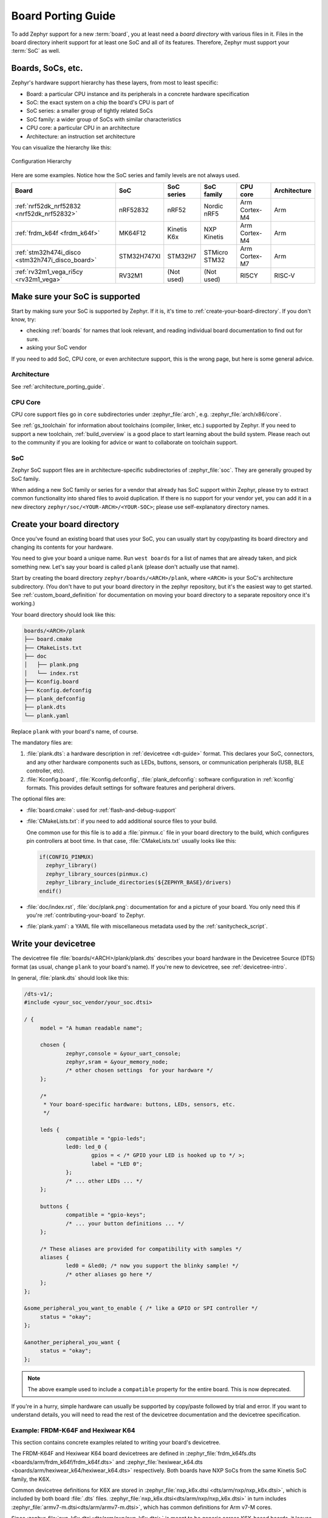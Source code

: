.. _board_porting_guide:

Board Porting Guide
###################

To add Zephyr support for a new :term:`board`, you at least need a *board
directory* with various files in it. Files in the board directory inherit
support for at least one SoC and all of its features. Therefore, Zephyr must
support your :term:`SoC` as well.

Boards, SoCs, etc.
******************

Zephyr's hardware support hierarchy has these layers, from most to least
specific:

- Board: a particular CPU instance and its peripherals in a concrete hardware
  specification
- SoC: the exact system on a chip the board's CPU is part of
- SoC series: a smaller group of tightly related SoCs
- SoC family: a wider group of SoCs with similar characteristics
- CPU core: a particular CPU in an architecture
- Architecture: an instruction set architecture

You can visualize the hierarchy like this:

.. figure:: board/hierarchy.png
   :width: 500px
   :align: center
   :alt: Configuration Hierarchy

   Configuration Hierarchy

Here are some examples. Notice how the SoC series and family levels are
not always used.

.. list-table::
   :header-rows: 1

   * - Board
     - SoC
     - SoC series
     - SoC family
     - CPU core
     - Architecture
   * - :ref:`nrf52dk_nrf52832 <nrf52dk_nrf52832>`
     - nRF52832
     - nRF52
     - Nordic nRF5
     - Arm Cortex-M4
     - Arm
   * - :ref:`frdm_k64f <frdm_k64f>`
     - MK64F12
     - Kinetis K6x
     - NXP Kinetis
     - Arm Cortex-M4
     - Arm
   * - :ref:`stm32h474i_disco <stm32h747i_disco_board>`
     - STM32H747XI
     - STM32H7
     - STMicro STM32
     - Arm Cortex-M7
     - Arm
   * - :ref:`rv32m1_vega_ri5cy <rv32m1_vega>`
     - RV32M1
     - (Not used)
     - (Not used)
     - RI5CY
     - RISC-V

Make sure your SoC is supported
*******************************

Start by making sure your SoC is supported by Zephyr. If it is, it's time to
:ref:`create-your-board-directory`. If you don't know, try:

- checking :ref:`boards` for names that look relevant, and reading individual
  board documentation to find out for sure.
- asking your SoC vendor

If you need to add SoC, CPU core, or even architecture support, this is the
wrong page, but here is some general advice.

Architecture
============

See :ref:`architecture_porting_guide`.

CPU Core
========

CPU core support files go in ``core`` subdirectories under :zephyr_file:`arch`,
e.g. :zephyr_file:`arch/x86/core`.

See :ref:`gs_toolchain` for information about toolchains (compiler, linker,
etc.) supported by Zephyr. If you need to support a new toolchain,
:ref:`build_overview` is a good place to start learning about the build system.
Please reach out to the community if you are looking for advice or want to
collaborate on toolchain support.

SoC
===

Zephyr SoC support files are in architecture-specific subdirectories of
:zephyr_file:`soc`. They are generally grouped by SoC family.

When adding a new SoC family or series for a vendor that already has SoC
support within Zephyr, please try to extract common functionality into shared
files to avoid duplication. If there is no support for your vendor yet, you can
add it in a new directory ``zephyr/soc/<YOUR-ARCH>/<YOUR-SOC>``; please use
self-explanatory directory names.

.. _create-your-board-directory:

Create your board directory
***************************

Once you've found an existing board that uses your SoC, you can usually start
by copy/pasting its board directory and changing its contents for your
hardware.

You need to give your board a unique name. Run ``west boards`` for a list of
names that are already taken, and pick something new. Let's say your board is
called ``plank`` (please don't actually use that name).

Start by creating the board directory ``zephyr/boards/<ARCH>/plank``, where
``<ARCH>`` is your SoC's architecture subdirectory. (You don't have to put your
board directory in the zephyr repository, but it's the easiest way to get
started. See :ref:`custom_board_definition` for documentation on moving your
board directory to a separate repository once it's working.)

Your board directory should look like this:

.. code-block:: none

   boards/<ARCH>/plank
   ├── board.cmake
   ├── CMakeLists.txt
   ├── doc
   │   ├── plank.png
   │   └── index.rst
   ├── Kconfig.board
   ├── Kconfig.defconfig
   ├── plank_defconfig
   ├── plank.dts
   └── plank.yaml

Replace ``plank`` with your board's name, of course.

The mandatory files are:

#. :file:`plank.dts`: a hardware description in :ref:`devicetree
   <dt-guide>` format. This declares your SoC, connectors, and any
   other hardware components such as LEDs, buttons, sensors, or communication
   peripherals (USB, BLE controller, etc).

#. :file:`Kconfig.board`, :file:`Kconfig.defconfig`, :file:`plank_defconfig`:
   software configuration in :ref:`kconfig` formats. This provides default
   settings for software features and peripheral drivers.

The optional files are:

- :file:`board.cmake`: used for :ref:`flash-and-debug-support`
- :file:`CMakeLists.txt`: if you need to add additional source files to
  your build.

  One common use for this file is to add a :file:`pinmux.c` file in your board
  directory to the build, which configures pin controllers at boot time. In
  that case, :file:`CMakeLists.txt` usually looks like this:

  .. code-block:: cmake

     if(CONFIG_PINMUX)
       zephyr_library()
       zephyr_library_sources(pinmux.c)
       zephyr_library_include_directories(${ZEPHYR_BASE}/drivers)
     endif()

- :file:`doc/index.rst`, :file:`doc/plank.png`: documentation for and a picture
  of your board. You only need this if you're :ref:`contributing-your-board` to
  Zephyr.
- :file:`plank.yaml`: a YAML file with miscellaneous metadata used by the
  :ref:`sanitycheck_script`.

.. _default_board_configuration:

Write your devicetree
*********************

The devicetree file :file:`boards/<ARCH>/plank/plank.dts` describes your board
hardware in the Devicetree Source (DTS) format (as usual, change ``plank`` to
your board's name). If you're new to devicetree, see :ref:`devicetree-intro`.

In general, :file:`plank.dts` should look like this:

.. code-block:: none

   /dts-v1/;
   #include <your_soc_vendor/your_soc.dtsi>

   / {
   	model = "A human readable name";

   	chosen {
   		zephyr,console = &your_uart_console;
   		zephyr,sram = &your_memory_node;
   		/* other chosen settings  for your hardware */
   	};

   	/*
   	 * Your board-specific hardware: buttons, LEDs, sensors, etc.
   	 */

   	leds {
   		compatible = "gpio-leds";
   		led0: led_0 {
   			gpios = < /* GPIO your LED is hooked up to */ >;
   			label = "LED 0";
   		};
   		/* ... other LEDs ... */
   	};

   	buttons {
   		compatible = "gpio-keys";
   		/* ... your button definitions ... */
   	};

   	/* These aliases are provided for compatibility with samples */
   	aliases {
   		led0 = &led0; /* now you support the blinky sample! */
   		/* other aliases go here */
   	};
   };

   &some_peripheral_you_want_to_enable { /* like a GPIO or SPI controller */
   	status = "okay";
   };

   &another_peripheral_you_want {
   	status = "okay";
   };

.. note::

   The above example used to include a ``compatible`` property for the
   entire board. This is now deprecated.

If you're in a hurry, simple hardware can usually be supported by copy/paste
followed by trial and error. If you want to understand details, you will need
to read the rest of the devicetree documentation and the devicetree
specification.

.. _dt_k6x_example:

Example: FRDM-K64F and Hexiwear K64
===================================

.. Give the filenames instead of the full paths below, as it's easier to read.
   The cramped 'foo.dts<path>' style avoids extra spaces before commas.

This section contains concrete examples related to writing your board's
devicetree.

The FRDM-K64F and Hexiwear K64 board devicetrees are defined in
:zephyr_file:`frdm_k64fs.dts <boards/arm/frdm_k64f/frdm_k64f.dts>` and
:zephyr_file:`hexiwear_k64.dts <boards/arm/hexiwear_k64/hexiwear_k64.dts>`
respectively. Both boards have NXP SoCs from the same Kinetis SoC family, the
K6X.

Common devicetree definitions for K6X are stored in :zephyr_file:`nxp_k6x.dtsi
<dts/arm/nxp/nxp_k6x.dtsi>`, which is included by both board :file:`.dts`
files. :zephyr_file:`nxp_k6x.dtsi<dts/arm/nxp/nxp_k6x.dtsi>` in turn includes
:zephyr_file:`armv7-m.dtsi<dts/arm/armv7-m.dtsi>`, which has common definitions
for Arm v7-M cores.

Since :zephyr_file:`nxp_k6x.dtsi<dts/arm/nxp/nxp_k6x.dtsi>` is meant to be
generic across K6X-based boards, it leaves many devices disabled by default
using ``status`` properties.  For example, there is a CAN controller defined as
follows (with unimportant parts skipped):

.. code-block:: DTS

   can0: can@40024000 {
	...
	status = "disabled";
	...
   };

It is up to the board :file:`.dts` or application overlay files to enable these
devices as desired, by setting ``status = "okay"``. The board :file:`.dts`
files are also responsible for any board-specific configuration of the device,
such as adding nodes for on-board sensors, LEDs, buttons, etc.

For example, FRDM-K64 (but not Hexiwear K64) :file:`.dts` enables the CAN
controller and sets the bus speed:

.. code-block:: DTS

   &can0 {
	status = "okay";
	bus-speed = <125000>;
   };

The ``&can0 { ... };`` syntax adds/overrides properties on the node with label
``can0``, i.e. the ``can@4002400`` node defined in the :file:`.dtsi` file.

Other examples of board-specific customization is pointing properties in
``aliases`` and ``chosen`` to the right nodes (see :ref:`dt-alias-chosen`), and
making GPIO/pinmux assignments.

Write Kconfig files
*******************

Zephyr uses the Kconfig language to configure software features. Your board
needs to provide some Kconfig settings before you can compile a Zephyr
application for it.

Setting Kconfig configuration values is documented in detail in
:ref:`setting_configuration_values`.

There are three mandatory Kconfig files in the board directory for a board
named ``plank``:

.. code-block:: none

   boards/<ARCH>/plank
   ├── Kconfig.board
   ├── Kconfig.defconfig
   └── plank_defconfig

:file:`Kconfig.board`
  Included by :zephyr_file:`boards/Kconfig` to include your board
  in the list of options.

  This should at least contain a definition for a ``BOARD_PLANK`` option,
  which looks something like this:

  .. code-block:: none

     config BOARD_PLANK
     	bool "Plank board"
     	depends on SOC_SERIES_YOUR_SOC_SERIES_HERE
     	select SOC_PART_NUMBER_ABCDEFGH

:file:`Kconfig.defconfig`
  Board-specific default values for Kconfig options.

  The entire file should be inside an ``if BOARD_PLANK`` / ``endif`` pair of
  lines, like this:

  .. code-block:: none

     if BOARD_PLANK

     # Always set CONFIG_BOARD here. This isn't meant to be customized,
     # but is set as a "default" due to Kconfig language restrictions.
     config BOARD
     	default "plank"

     # Other options you want enabled by default go next. Examples:

     config FOO
     	default y

     if NETWORKING
     config SOC_ETHERNET_DRIVER
     	default y
     endif # NETWORKING

     endif # BOARD_PLANK

:file:`plank_defconfig`
  A Kconfig fragment that is merged as-is into the final build directory
  :file:`.config` whenever an application is compiled for your board.

  You should at least select your board's SOC and do any mandatory settings for
  your system clock, console, etc. The results are architecture-specific, but
  typically look something like this:

  .. code-block:: none

     CONFIG_SOC_${VENDOR_XYZ3000}=y                      /* select your SoC */
     CONFIG_SYS_CLOCK_HW_CYCLES_PER_SEC=120000000   /* set up your clock, etc */
     CONFIG_SERIAL=y

Build, test, and fix
********************

Now it's time to build and test the application(s) you want to run on your
board until you're satisfied.

For example:

.. code-block:: console

   west build -b plank samples/hello_world
   west flash

For ``west flash`` to work, see :ref:`flash-and-debug-support` below. You can
also just flash :file:`build/zephyr/zephyr.elf`, :file:`zephyr.hex`, or
:file:`zephyr.bin` with any other tools you prefer.

.. _porting-general-recommendations:

General recommendations
***********************

For consistency and to make it easier for users to build generic applications
that are not board specific for your board, please follow these guidelines
while porting.

- Unless explicitly recommended otherwise by this section, leave peripherals
  and their drivers disabled by default.

- Configure and enable a system clock, along with a tick source.

- Provide pin and driver configuration that matches the board's valuable
  components such as sensors, buttons or LEDs, and communication interfaces
  such as USB, Ethernet connector, or Bluetooth/Wi-Fi chip.

- If your board uses a well-known connector standard (like Arduino, Mikrobus,
  Grove, or 96Boards connectors), add connector nodes to your DTS and configure
  pin muxes accordingly.

- Configure components that enable the use of these pins, such as
  configuring an SPI instance to use the usual Arduino SPI pins.

- If available, configure and enable a serial output for the console
  using the ``zephyr,console`` chosen node in the devicetree.

- If your board supports networking, configure a default interface.

- Enable all GPIO ports connected to peripherals or expansion connectors.

- If available, enable pinmux and interrupt controller drivers.

- It is recommended to enable the MPU by default, if there is support for it
  in hardware. For boards with limited memory resources it is acceptable to
  disable it.

.. _flash-and-debug-support:

Flash and debug support
***********************

Zephyr supports :ref:`west-build-flash-debug` via west extension commands.

To add ``west flash`` and ``west debug`` support for your board, you need to
create a :file:`board.cmake` file in your board directory. This file's job is
to configure a "runner" for your board. (There's nothing special you need to
do to get ``west build`` support for your board.)

"Runners" are Zephyr-specific Python classes that wrap :ref:`flash and debug
host tools <debug-host-tools>` and integrate with west and the zephyr build
system to support ``west flash`` and related commands. Each runner supports
flashing, debugging, or both. You need to configure the arguments to these
Python scripts in your :file:`board.cmake` to support those commands like this
example :file:`board.cmake`:

.. code-block:: cmake

   board_runner_args(nrfjprog "--nrf-family=NRF52")
   board_runner_args(jlink "--device=nrf52" "--speed=4000")
   board_runner_args(pyocd "--target=nrf52" "--frequency=4000000")

   include(${ZEPHYR_BASE}/boards/common/nrfjprog.board.cmake)
   include(${ZEPHYR_BASE}/boards/common/jlink.board.cmake)
   include(${ZEPHYR_BASE}/boards/common/pyocd.board.cmake)

This example configures the ``nrfjprog``, ``jlink``, and ``pyocd`` runners.

.. warning::

   Runners usually have names which match the tools they wrap, so the ``jlink``
   runner wraps Segger's J-Link tools, and so on. But the runner command line
   options like ``--speed`` etc. are specific to the Python scripts.

For more details:

- Run ``west flash --context`` to see a list of available runners which support
  flashing, and ``west flash --context -r <RUNNER>`` to view the specific options
  available for an individual runner.
- Run ``west debug --context`` and ``west debug --context <RUNNER>`` to get
  the same output for runners which support debugging.
- Run ``west flash --help`` and ``west debug --help`` for top-level options
  for flashing and debugging.
- See :ref:`west-runner` for Python APIs.
- Look for :file:`board.cmake` files for other boards similar to your own for
  more examples.

To see what a ``west flash`` or ``west debug`` command is doing exactly, run it
in verbose mode:

.. code-block:: sh

   west --verbose flash
   west --verbose debug

Verbose mode prints any host tool commands the runner uses.

The order of the ``include()`` calls in your :file:`board.cmake` matters. The
first ``include`` sets the default runner if it's not already set. For example,
including ``nrfjprog.board.cmake`` first means that ``nrjfprog`` is the default
flash runner for this board. Since ``nrfjprog`` does not support debugging,
``jlink`` is the default debug runner.

.. _contributing-your-board:

Contributing your board
***********************

If you want to contribute your board to Zephyr, first -- thanks!

There are some extra things you'll need to do:

#. Make sure you've followed all the :ref:`porting-general-recommendations`.
   They are requirements for boards included with Zephyr.

#. Add documentation for your board using the template file
   :zephyr_file:`doc/templates/board.tmpl`. See :ref:`zephyr_doc` for
   information on how to build your documentation before submitting
   your pull request.

#. Prepare a pull request adding your board which follows the
   :ref:`contribute_guidelines`.
